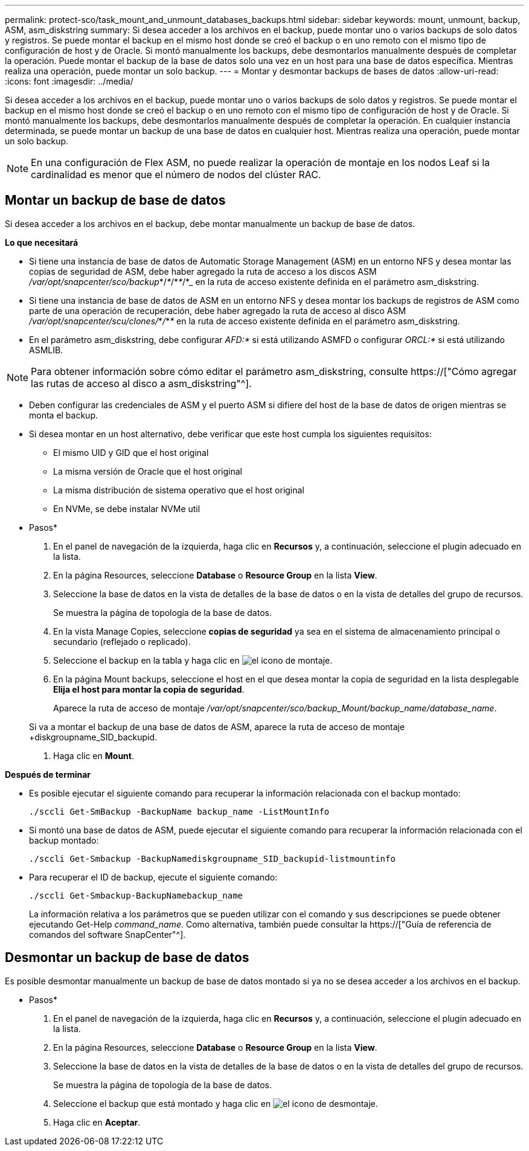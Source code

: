 ---
permalink: protect-sco/task_mount_and_unmount_databases_backups.html 
sidebar: sidebar 
keywords: mount, unmount, backup, ASM, asm_diskstring 
summary: Si desea acceder a los archivos en el backup, puede montar uno o varios backups de solo datos y registros. Se puede montar el backup en el mismo host donde se creó el backup o en uno remoto con el mismo tipo de configuración de host y de Oracle. Si montó manualmente los backups, debe desmontarlos manualmente después de completar la operación. Puede montar el backup de la base de datos solo una vez en un host para una base de datos específica. Mientras realiza una operación, puede montar un solo backup. 
---
= Montar y desmontar backups de bases de datos
:allow-uri-read: 
:icons: font
:imagesdir: ../media/


[role="lead"]
Si desea acceder a los archivos en el backup, puede montar uno o varios backups de solo datos y registros. Se puede montar el backup en el mismo host donde se creó el backup o en uno remoto con el mismo tipo de configuración de host y de Oracle. Si montó manualmente los backups, debe desmontarlos manualmente después de completar la operación. En cualquier instancia determinada, se puede montar un backup de una base de datos en cualquier host. Mientras realiza una operación, puede montar un solo backup.


NOTE: En una configuración de Flex ASM, no puede realizar la operación de montaje en los nodos Leaf si la cardinalidad es menor que el número de nodos del clúster RAC.



== Montar un backup de base de datos

Si desea acceder a los archivos en el backup, debe montar manualmente un backup de base de datos.

*Lo que necesitará*

* Si tiene una instancia de base de datos de Automatic Storage Management (ASM) en un entorno NFS y desea montar las copias de seguridad de ASM, debe haber agregado la ruta de acceso a los discos ASM _/var/opt/snapcenter/sco/backup_*/_*_/*_*_/*_ en la ruta de acceso existente definida en el parámetro asm_diskstring.
* Si tiene una instancia de base de datos de ASM en un entorno NFS y desea montar los backups de registros de ASM como parte de una operación de recuperación, debe haber agregado la ruta de acceso al disco ASM _/var/opt/snapcenter/scu/clones/_*_/_*_*_ en la ruta de acceso existente definida en el parámetro asm_diskstring.
* En el parámetro asm_diskstring, debe configurar _AFD:*_ si está utilizando ASMFD o configurar _ORCL:*_ si está utilizando ASMLIB.



NOTE: Para obtener información sobre cómo editar el parámetro asm_diskstring, consulte https://["Cómo agregar las rutas de acceso al disco a asm_diskstring"^].

* Deben configurar las credenciales de ASM y el puerto ASM si difiere del host de la base de datos de origen mientras se monta el backup.
* Si desea montar en un host alternativo, debe verificar que este host cumpla los siguientes requisitos:
+
** El mismo UID y GID que el host original
** La misma versión de Oracle que el host original
** La misma distribución de sistema operativo que el host original
** En NVMe, se debe instalar NVMe util




* Pasos*

. En el panel de navegación de la izquierda, haga clic en *Recursos* y, a continuación, seleccione el plugin adecuado en la lista.
. En la página Resources, seleccione *Database* o *Resource Group* en la lista *View*.
. Seleccione la base de datos en la vista de detalles de la base de datos o en la vista de detalles del grupo de recursos.
+
Se muestra la página de topología de la base de datos.

. En la vista Manage Copies, seleccione *copias de seguridad* ya sea en el sistema de almacenamiento principal o secundario (reflejado o replicado).
. Seleccione el backup en la tabla y haga clic en image:../media/mount_icon.gif["el icono de montaje"].
. En la página Mount backups, seleccione el host en el que desea montar la copia de seguridad en la lista desplegable *Elija el host para montar la copia de seguridad*.
+
Aparece la ruta de acceso de montaje _/var/opt/snapcenter/sco/backup_Mount/backup_name/database_name_.

+
Si va a montar el backup de una base de datos de ASM, aparece la ruta de acceso de montaje +diskgroupname_SID_backupid.

. Haga clic en *Mount*.


*Después de terminar*

* Es posible ejecutar el siguiente comando para recuperar la información relacionada con el backup montado:
+
`./sccli Get-SmBackup -BackupName backup_name -ListMountInfo`

* Si montó una base de datos de ASM, puede ejecutar el siguiente comando para recuperar la información relacionada con el backup montado:
+
`./sccli Get-Smbackup -BackupNamediskgroupname_SID_backupid-listmountinfo`

* Para recuperar el ID de backup, ejecute el siguiente comando:
+
`./sccli Get-Smbackup-BackupNamebackup_name`

+
La información relativa a los parámetros que se pueden utilizar con el comando y sus descripciones se puede obtener ejecutando Get-Help _command_name_. Como alternativa, también puede consultar la https://["Guía de referencia de comandos del software SnapCenter"^].





== Desmontar un backup de base de datos

Es posible desmontar manualmente un backup de base de datos montado si ya no se desea acceder a los archivos en el backup.

* Pasos*

. En el panel de navegación de la izquierda, haga clic en *Recursos* y, a continuación, seleccione el plugin adecuado en la lista.
. En la página Resources, seleccione *Database* o *Resource Group* en la lista *View*.
. Seleccione la base de datos en la vista de detalles de la base de datos o en la vista de detalles del grupo de recursos.
+
Se muestra la página de topología de la base de datos.

. Seleccione el backup que está montado y haga clic en image:../media/unmount_icon.gif["el icono de desmontaje"].
. Haga clic en *Aceptar*.

